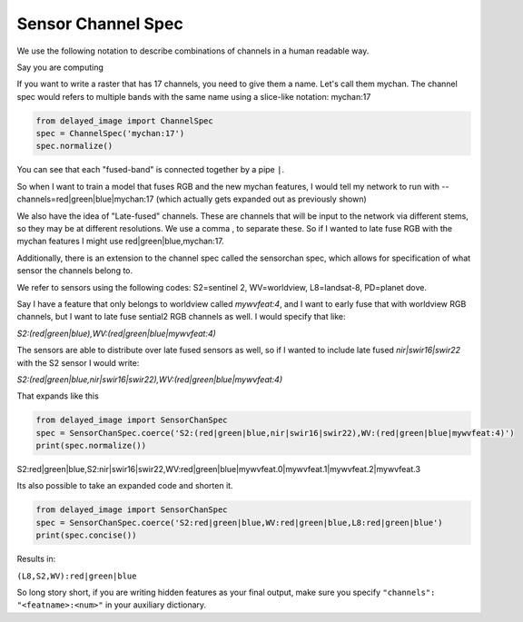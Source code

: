 Sensor Channel Spec
-------------------

We use the following notation to describe combinations of channels in a human readable way.



Say you are computing

If you want to write a raster that has 17 channels, you need to give them a
name. Let's call them mychan. The channel spec would refers to multiple bands
with the same name using a slice-like notation: mychan:17

.. code::

    from delayed_image import ChannelSpec
    spec = ChannelSpec('mychan:17')
    spec.normalize()



You can see that each "fused-band" is connected together by a pipe ``|``.

So when I want to train a model that fuses RGB and the new mychan features, I
would tell my network to run with --channels=red|green|blue|mychan:17 (which
actually gets expanded out as previously shown)


We also have the idea of "Late-fused" channels. These are channels that will be
input to the network via different stems, so they may be at different
resolutions. We use a comma , to separate these. So if I wanted to late fuse
RGB with the mychan features I might use red|green|blue,mychan:17.


Additionally, there is an extension to the channel spec called the sensorchan
spec, which allows for specification of what sensor the channels belong to.

We refer to sensors using the following codes: S2=sentinel 2, WV=worldview,
L8=landsat-8, PD=planet dove.

Say I have a feature that only belongs to worldview called `mywvfeat:4`, and I
want to early fuse that with worldview RGB channels, but I want to late fuse
sential2 RGB channels as well. I would specify that like:

`S2:(red|green|blue),WV:(red|green|blue|mywvfeat:4)`


The sensors are able to distribute over late fused sensors as well, so if I
wanted to include late fused `nir|swir16|swir22` with the S2 sensor I would write:


`S2:(red|green|blue,nir|swir16|swir22),WV:(red|green|blue|mywvfeat:4)`

That expands  like this

.. code::

    from delayed_image import SensorChanSpec
    spec = SensorChanSpec.coerce('S2:(red|green|blue,nir|swir16|swir22),WV:(red|green|blue|mywvfeat:4)')
    print(spec.normalize())


S2:red|green|blue,S2:nir|swir16|swir22,WV:red|green|blue|mywvfeat.0|mywvfeat.1|mywvfeat.2|mywvfeat.3


Its also possible to take an expanded code and shorten it.

.. code::


    from delayed_image import SensorChanSpec
    spec = SensorChanSpec.coerce('S2:red|green|blue,WV:red|green|blue,L8:red|green|blue')
    print(spec.concise())

Results in:

``(L8,S2,WV):red|green|blue``


So long story short, if you are writing hidden features as your final output,
make sure you specify ``"channels": "<featname>:<num>"`` in your auxiliary
dictionary.
